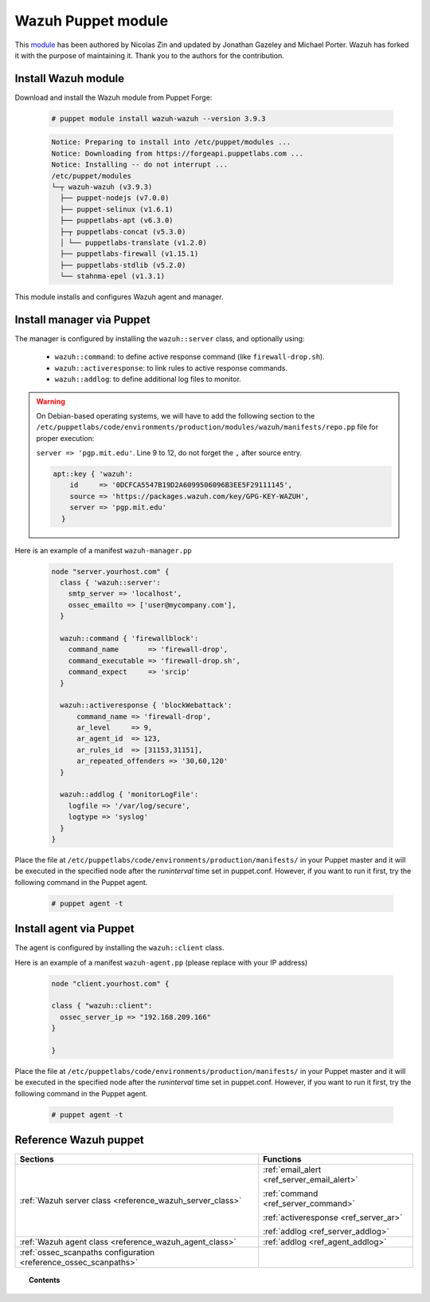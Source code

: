 .. Copyright (C) 2019 Wazuh, Inc.

.. _wazuh_puppet_module:

Wazuh Puppet module
===================

This `module <https://github.com/wazuh/wazuh-puppet>`_ has been authored by Nicolas Zin and updated by Jonathan Gazeley and Michael Porter. Wazuh has forked it with the purpose of maintaining it. Thank you to the authors for the contribution.

Install Wazuh module
--------------------

Download and install the Wazuh module from Puppet Forge:

  .. code-block:: console

    # puppet module install wazuh-wazuh --version 3.9.3

  .. code-block:: bash
  
    Notice: Preparing to install into /etc/puppet/modules ...
    Notice: Downloading from https://forgeapi.puppetlabs.com ...
    Notice: Installing -- do not interrupt ...
    /etc/puppet/modules
    └─┬ wazuh-wazuh (v3.9.3)
      ├── puppet-nodejs (v7.0.0)
      ├── puppet-selinux (v1.6.1)
      ├── puppetlabs-apt (v6.3.0)
      ├─┬ puppetlabs-concat (v5.3.0)
      │ └── puppetlabs-translate (v1.2.0)
      ├── puppetlabs-firewall (v1.15.1)
      ├── puppetlabs-stdlib (v5.2.0)
      └── stahnma-epel (v1.3.1)

This module installs and configures Wazuh agent and manager.
  
Install manager via Puppet
--------------------------

The manager is configured by installing the ``wazuh::server`` class, and optionally using:

 - ``wazuh::command``: to define active response command (like ``firewall-drop.sh``).
 - ``wazuh::activeresponse``: to link rules to active response commands.
 - ``wazuh::addlog``: to define additional log files to monitor.

.. warning::

  On Debian-based operating systems, we will have to add the following section to the ``/etc/puppetlabs/code/environments/production/modules/wazuh/manifests/repo.pp`` file for proper execution:

  ``server => 'pgp.mit.edu'``. Line 9 to 12, do not forget the ``,`` after source entry.

  .. code-block:: console

    apt::key { 'wazuh':
        id     => '0DCFCA5547B19D2A6099506096B3EE5F29111145',
        source => 'https://packages.wazuh.com/key/GPG-KEY-WAZUH',
        server => 'pgp.mit.edu'
      }

Here is an example of a manifest ``wazuh-manager.pp``

  .. code-block:: bash

    node "server.yourhost.com" {
      class { 'wazuh::server':
        smtp_server => 'localhost',
        ossec_emailto => ['user@mycompany.com'],
      }

      wazuh::command { 'firewallblock':
        command_name       => 'firewall-drop',
        command_executable => 'firewall-drop.sh',
        command_expect     => 'srcip'
      }

      wazuh::activeresponse { 'blockWebattack':
          command_name => 'firewall-drop',
          ar_level     => 9,
          ar_agent_id  => 123,
          ar_rules_id  => [31153,31151],
          ar_repeated_offenders => '30,60,120'
      }

      wazuh::addlog { 'monitorLogFile':
        logfile => '/var/log/secure',
        logtype => 'syslog'
      }
    }

Place the file at ``/etc/puppetlabs/code/environments/production/manifests/`` in your Puppet master and it will be executed in the specified node after the *runinterval* time set in puppet.conf. However, if you want to run it first, try the following command in the Puppet agent.

  .. code-block:: console

    # puppet agent -t

Install agent via Puppet
------------------------

The agent is configured by installing the ``wazuh::client`` class.

Here is an example of a manifest ``wazuh-agent.pp`` (please replace with your IP address)

  .. code-block:: bash

    node "client.yourhost.com" {

    class { "wazuh::client":
      ossec_server_ip => "192.168.209.166"
    }

    }

Place the file at ``/etc/puppetlabs/code/environments/production/manifests/`` in your Puppet master and it will be executed in the specified node after the *runinterval* time set in puppet.conf. However, if you want to run it first, try the following command in the Puppet agent.

  .. code-block:: console

    # puppet agent -t

Reference Wazuh puppet
----------------------

+-----------------------------------------------------------------+---------------------------------------------+
| Sections                                                        | Functions                                   |
+=================================================================+=============================================+
| :ref:`Wazuh server class <reference_wazuh_server_class>`        | :ref:`email_alert <ref_server_email_alert>` |
|                                                                 |                                             |
|                                                                 | :ref:`command <ref_server_command>`         |
|                                                                 |                                             |
|                                                                 | :ref:`activeresponse <ref_server_ar>`       |
|                                                                 |                                             |
|                                                                 | :ref:`addlog <ref_server_addlog>`           |
+-----------------------------------------------------------------+---------------------------------------------+
| :ref:`Wazuh agent class <reference_wazuh_agent_class>`          | :ref:`addlog <ref_agent_addlog>`            |
|                                                                 |                                             |
|                                                                 |                                             |
+-----------------------------------------------------------------+---------------------------------------------+
| :ref:`ossec_scanpaths configuration <reference_ossec_scanpaths>`|                                             |
+-----------------------------------------------------------------+---------------------------------------------+

.. topic:: Contents

 .. toctree::
    :maxdepth: 1

    reference-wazuh-puppet/ossec-scanpaths
    reference-wazuh-puppet/wazuh-agent-class
    reference-wazuh-puppet/wazuh-server-class
